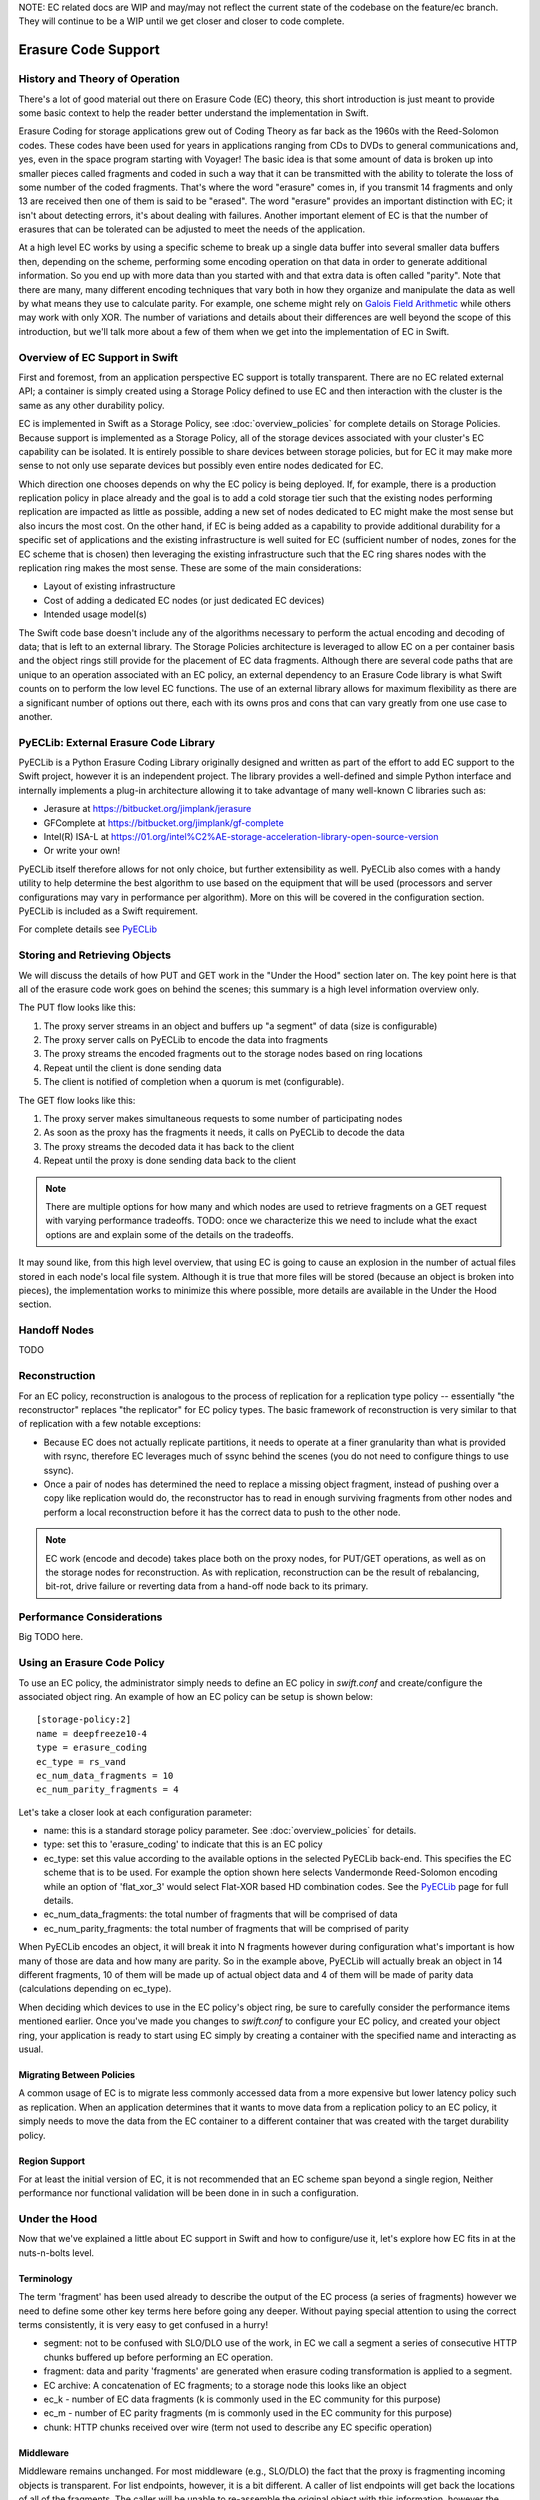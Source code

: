 NOTE:  EC related docs are WIP and may/may not reflect the current state
of the codebase on the feature/ec branch.  They will continue to be a WIP
until we get closer and closer to code complete.

====================
Erasure Code Support
====================

-------------------------------
History and Theory of Operation
-------------------------------

There's a lot of good material out there on Erasure Code (EC) theory, this short
introduction is just meant to provide some basic context to help the reader
better understand the implementation in Swift.

Erasure Coding for storage applications grew out of Coding Theory as far back as
the 1960s with the Reed-Solomon codes.  These codes have been used for years in
applications ranging from CDs to DVDs to general communications and, yes, even in
the space program starting with Voyager! The basic idea is that some amount of data
is broken up into smaller pieces called fragments and coded in such a way that it
can be transmitted with the ability to tolerate the loss of some number of the
coded fragments.  That's where the word "erasure" comes in, if you transmit 14
fragments and only 13 are received then one of them is said to be "erased".
The word "erasure" provides an important distinction with EC; it isn't about
detecting errors, it's about dealing with failures.  Another important element of
EC is that the number of erasures that can be tolerated can be adjusted to meet
the needs of the application.

At a high level EC works by using a specific scheme to break up a single data buffer
into several smaller data buffers then, depending on the scheme, performing some encoding
operation on that data in order to generate additional information.  So you end up with more
data than you started with and that extra data is often called "parity".  Note that there are
many, many different encoding techniques that vary both in how they organize and manipulate
the data as well by what means they use to calculate parity.  For example, one scheme might
rely on `Galois Field Arithmetic <http://www.ssrc.ucsc.edu/Papers/plank-fast13.pdf>`_ while others may work with only XOR. The number of variations
and details about their differences are well beyond the scope of this introduction, but we'll
talk more about a few of them when we get into the implementation of EC in Swift.

--------------------------------
Overview of EC Support in Swift
--------------------------------

First and foremost, from an application perspective EC support is totally transparent. There
are no EC related external API; a container is simply created using a Storage Policy
defined to use EC and then interaction with the cluster is the same as any other durability
policy.

EC is implemented in Swift as a Storage Policy, see :doc:`overview_policies` for complete
details on Storage Policies.  Because support is implemented as a Storage Policy, all of
the storage devices associated with your cluster's EC capability can be isolated.  It is
entirely possible to share devices between storage policies, but for EC it may make more
sense to not only use separate devices but possibly even entire nodes dedicated for EC.

Which direction one chooses depends on why the EC policy is being deployed.  If, for
example, there is a production replication policy in place already and the goal is to add
a cold storage tier such that the existing nodes performing replication are impacted as
little as possible, adding a new set of nodes dedicated to EC might make the most sense
but also incurs the most cost.  On the other hand, if EC is being added as a capability
to provide additional durability for a specific set of applications and the existing
infrastructure is well suited for EC (sufficient number of nodes, zones for the EC scheme
that is chosen) then leveraging the existing infrastructure such that the EC ring shares
nodes with the replication ring makes the most sense.  These are some of the main
considerations:

* Layout of existing infrastructure
* Cost of adding a dedicated EC nodes (or just dedicated EC devices)
* Intended usage model(s)

The Swift code base doesn't include any of the algorithms necessary to perform the actual
encoding and decoding of data; that is left to an external library.  The Storage Policies
architecture is leveraged to allow EC on a per container basis and the object rings still
provide for the placement of EC data fragments.  Although there are several code paths that are
unique to an operation associated with an EC policy, an external dependency to an Erasure Code
library is what Swift counts on to perform the low level EC functions.  The use of an external
library allows for maximum flexibility as there are a significant number of options out there,
each with its owns pros and cons that can vary greatly from one use case to another.

---------------------------------------
PyECLib:  External Erasure Code Library
---------------------------------------

PyECLib is a Python Erasure Coding Library originally designed and written as part of the
effort to add EC support to the Swift project, however it is an independent project.  The
library provides a well-defined and simple Python interface and internally implements a
plug-in architecture allowing it to take advantage of many well-known C libraries such as:

* Jerasure at https://bitbucket.org/jimplank/jerasure
* GFComplete at https://bitbucket.org/jimplank/gf-complete
* Intel(R) ISA-L at https://01.org/intel%C2%AE-storage-acceleration-library-open-source-version
* Or write your own!

PyECLib itself therefore allows for not only choice, but further extensibility as well. PyECLib also
comes with a handy utility to help determine the best algorithm to use based on the equipment that
will be used (processors and server configurations may vary in performance per algorithm).  More on
this will be covered in the configuration section.  PyECLib is included as a Swift requirement.

For complete details see `PyECLib <https://bitbucket.org/kmgreen2/pyeclib>`_

------------------------------
Storing and Retrieving Objects
------------------------------

We will discuss the details of how PUT and GET work in the "Under the Hood" section later on.
The key point here is that all of the erasure code work goes on behind the scenes; this summary
is a high level information overview only.

The PUT flow looks like this:

#. The proxy server streams in an object and buffers up "a segment" of data (size is configurable)
#. The proxy server calls on PyECLib to encode the data into fragments
#. The proxy streams the encoded fragments out to the storage nodes based on ring locations
#. Repeat until the client is done sending data
#. The client is notified of completion when a quorum is met (configurable).

The GET flow looks like this:

#. The proxy server makes simultaneous requests to some number of participating nodes
#. As soon as the proxy has the fragments it needs, it calls on PyECLib to decode the data
#. The proxy streams the decoded data it has back to the client
#. Repeat until the proxy is done sending data back to the client

.. note::

    There are multiple options for how many and which nodes are used to retrieve fragments
    on a GET request with varying performance tradeoffs.  TODO:  once we characterize this
    we need to include what the exact options are and explain some of the details on
    the tradeoffs.

It may sound like, from this high level overview, that using EC is going to cause an
explosion in the number of actual files stored in each node's local file system.  Although
it is true that more files will be stored (because an object is broken into pieces), the
implementation works to minimize this where possible, more details are available in the
Under the Hood section.

-------------
Handoff Nodes
-------------

TODO

--------------
Reconstruction
--------------

For an EC policy, reconstruction is analogous to the process of replication for a replication
type policy -- essentially "the reconstructor" replaces "the replicator" for EC policy types.
The basic framework of reconstruction is very similar to that of replication with a
few notable exceptions:

* Because EC does not actually replicate partitions, it needs to operate at a finer granularity than what is provided with rsync, therefore EC leverages much of ssync behind the scenes (you do not need to configure things to use ssync).
* Once a pair of nodes has determined the need to replace a missing object fragment, instead of pushing over a copy like replication would do, the reconstructor has to read in enough surviving fragments from other nodes and perform a local reconstruction before it has the correct data to push to the other node.

.. note::

    EC work (encode and decode) takes place both on the proxy nodes, for PUT/GET operations, as
    well as on the storage nodes for reconstruction.  As with replication, reconstruction can
    be the result of rebalancing, bit-rot, drive failure or reverting data from a hand-off
    node back to its primary.

--------------------------
Performance Considerations
--------------------------

Big TODO here.

----------------------------
Using an Erasure Code Policy
----------------------------

To use an EC policy, the administrator simply needs to define an EC policy in `swift.conf`
and create/configure the associated object ring.  An example of how an EC policy can be
setup is shown below::

        [storage-policy:2]
        name = deepfreeze10-4
        type = erasure_coding
        ec_type = rs_vand
        ec_num_data_fragments = 10
        ec_num_parity_fragments = 4

Let's take a closer look at each configuration parameter:

* name: this is a standard storage policy parameter. See :doc:`overview_policies` for details.
* type: set this to 'erasure_coding' to indicate that this is an EC policy
* ec_type: set this value according to the available options in the selected PyECLib back-end. This specifies the EC scheme that is to be used.  For example the option shown here selects Vandermonde Reed-Solomon encoding while an option of 'flat_xor_3' would select Flat-XOR based HD combination codes.  See the `PyECLib <https://bitbucket.org/kmgreen2/pyeclib>`_ page for full details.
* ec_num_data_fragments:  the total number of fragments that will be comprised of data
* ec_num_parity_fragments:  the total number of fragments that will be comprised of parity

When PyECLib encodes an object, it will break it into N fragments however during configuration
what's important is how many of those are data and how many are parity.  So in the example above,
PyECLib will actually break an object in 14 different fragments, 10 of them will be made up of
actual object data and 4 of them will be made of parity data (calculations depending on ec_type).

When deciding which devices to use in the EC policy's object ring, be sure to carefully consider
the performance items mentioned earlier.  Once you've made you changes to `swift.conf` to
configure your EC policy, and created your object ring, your application is ready to start using EC
simply by creating a container with the specified name and interacting as usual.

Migrating Between Policies
--------------------------

A common usage of EC is to migrate less commonly accessed data from a more expensive but
lower latency policy such as replication.  When an application determines that it wants to
move data from a replication policy to an EC policy, it simply needs to move the data from
the EC container to a different container that was created with the target durability policy.

Region Support
--------------

For at least the initial version of EC, it is not recommended that an EC scheme span beyond a
single region,  Neither performance nor functional validation will be been done in in such
a configuration.

--------------
Under the Hood
--------------

Now that we've explained a little about EC support in Swift and how to configure/use it,
let's explore how EC fits in at the nuts-n-bolts level.

Terminology
-----------

The term 'fragment' has been used already to describe the output of the EC process (a series of
fragments) however we need to define some other key terms here before going any deeper.  Without
paying special attention to using the correct terms consistently, it is very easy to get confused
in a hurry!

* segment: not to be confused with SLO/DLO use of the work, in EC we call a segment a series of consecutive HTTP chunks buffered up before performing an EC operation.
* fragment: data and parity 'fragments' are generated when erasure coding transformation is applied to a segment.
* EC archive: A concatenation of EC fragments; to a storage node this looks like an object
* ec_k - number of EC data fragments (k is commonly used in the EC community for this purpose)
* ec_m - number of EC parity fragments (m is commonly used in the EC community for this purpose)
* chunk: HTTP chunks received over wire (term not used to describe any EC specific operation)

Middleware
----------

Middleware remains unchanged.  For most middleware (e.g., SLO/DLO) the fact that the proxy
is fragmenting incoming objects is transparent.  For list endpoints, however, it is a bit different.
A caller of list endpoints will get back the locations of all of the fragments.  The caller will be
unable to re-assemble the original object with this information, however the node locations may
still prove to be useful information for some applications.

On Disk Storage
---------------

EC archives are stored on disk in their respective objects-N directory based on their policy
index.  See :doc:`overview_policies` for details on per policy directory information.  There are
no special on disk storage impacts to EC policies.

Proxy Server
------------

TODO

Object Server
-------------

TODO

Metadata
--------

TODO

Database Updates
----------------

TODO

The Reconstructor
-----------------

TODO

The Auditor
-----------

Because the auditor already operates on a per storage policy basis, there are no specific
auditor changes associated with EC.  Each EC archive looks like, and is treated like, a
regular object from the perspective of the auditor.  Therefore, if the auditor finds bit-rot
in an EC archive, it simply quarantines it and the EC reconstructor will take care of the rest
just as the replicator does for replication policies.

PyECLib
-------

TODO
